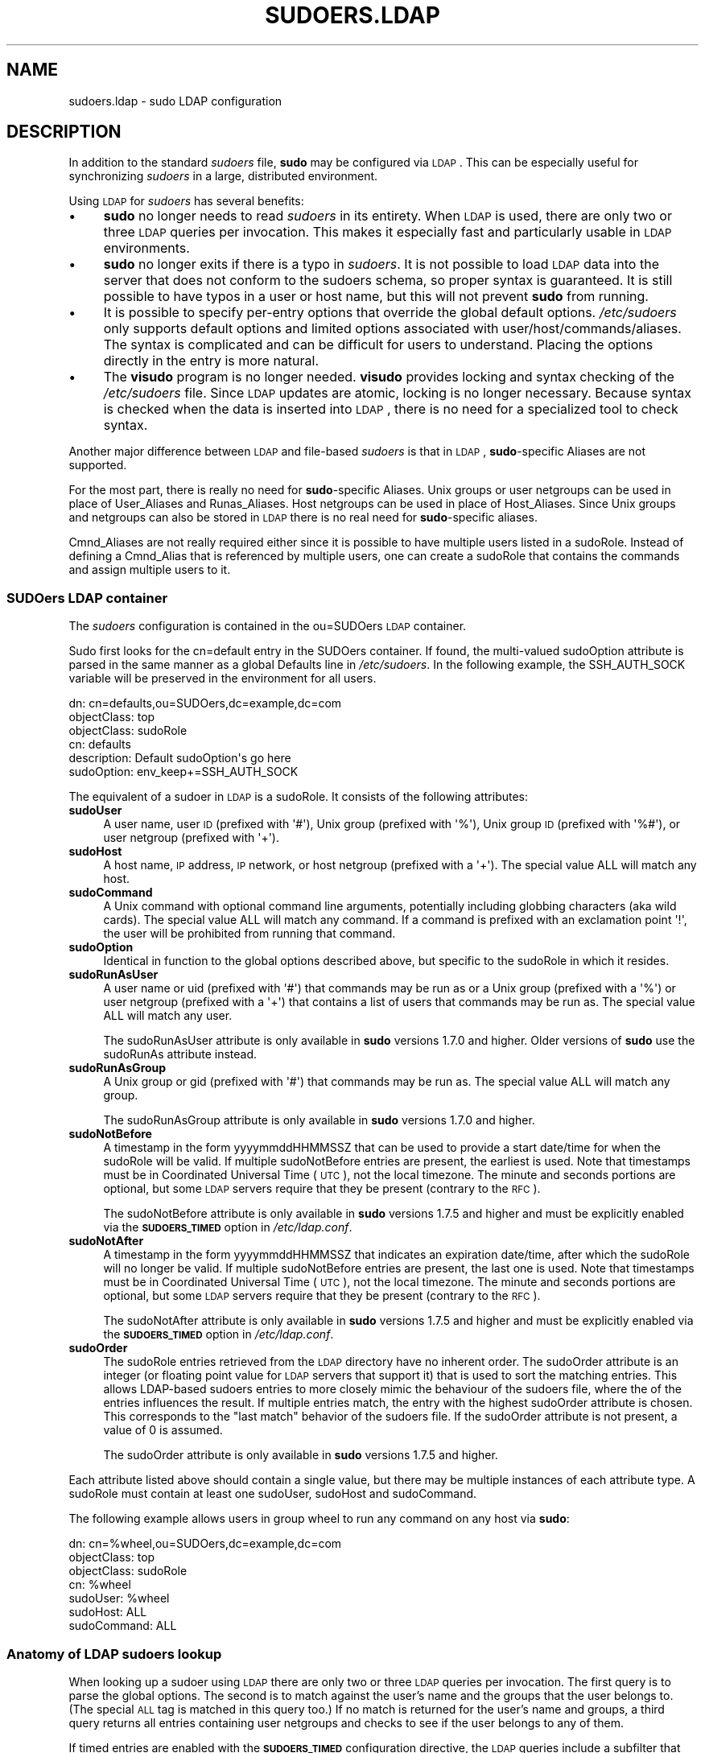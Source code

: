 .\" Copyright (c) 2003-2011
.\" 	Todd C. Miller <Todd.Miller@courtesan.com>
.\" 
.\" Permission to use, copy, modify, and distribute this software for any
.\" purpose with or without fee is hereby granted, provided that the above
.\" copyright notice and this permission notice appear in all copies.
.\" 
.\" THE SOFTWARE IS PROVIDED "AS IS" AND THE AUTHOR DISCLAIMS ALL WARRANTIES
.\" WITH REGARD TO THIS SOFTWARE INCLUDING ALL IMPLIED WARRANTIES OF
.\" MERCHANTABILITY AND FITNESS. IN NO EVENT SHALL THE AUTHOR BE LIABLE FOR
.\" ANY SPECIAL, DIRECT, INDIRECT, OR CONSEQUENTIAL DAMAGES OR ANY DAMAGES
.\" WHATSOEVER RESULTING FROM LOSS OF USE, DATA OR PROFITS, WHETHER IN AN
.\" ACTION OF CONTRACT, NEGLIGENCE OR OTHER TORTIOUS ACTION, ARISING OUT OF
.\" OR IN CONNECTION WITH THE USE OR PERFORMANCE OF THIS SOFTWARE.
.\" ADVISED OF THE POSSIBILITY OF SUCH DAMAGE.
.\" 
.\" Automatically generated by Pod::Man 2.23 (Pod::Simple 3.14)
.\"
.\" Standard preamble:
.\" ========================================================================
.de Sp \" Vertical space (when we can't use .PP)
.if t .sp .5v
.if n .sp
..
.de Vb \" Begin verbatim text
.ft CW
.nf
.ne \\$1
..
.de Ve \" End verbatim text
.ft R
.fi
..
.\" Set up some character translations and predefined strings.  \*(-- will
.\" give an unbreakable dash, \*(PI will give pi, \*(L" will give a left
.\" double quote, and \*(R" will give a right double quote.  \*(C+ will
.\" give a nicer C++.  Capital omega is used to do unbreakable dashes and
.\" therefore won't be available.  \*(C` and \*(C' expand to `' in nroff,
.\" nothing in troff, for use with C<>.
.tr \(*W-
.ds C+ C\v'-.1v'\h'-1p'\s-2+\h'-1p'+\s0\v'.1v'\h'-1p'
.ie n \{\
.    ds -- \(*W-
.    ds PI pi
.    if (\n(.H=4u)&(1m=24u) .ds -- \(*W\h'-12u'\(*W\h'-12u'-\" diablo 10 pitch
.    if (\n(.H=4u)&(1m=20u) .ds -- \(*W\h'-12u'\(*W\h'-8u'-\"  diablo 12 pitch
.    ds L" ""
.    ds R" ""
.    ds C` 
.    ds C' 
'br\}
.el\{\
.    ds -- \|\(em\|
.    ds PI \(*p
.    ds L" ``
.    ds R" ''
'br\}
.\"
.\" Escape single quotes in literal strings from groff's Unicode transform.
.ie \n(.g .ds Aq \(aq
.el       .ds Aq '
.\"
.\" If the F register is turned on, we'll generate index entries on stderr for
.\" titles (.TH), headers (.SH), subsections (.SS), items (.Ip), and index
.\" entries marked with X<> in POD.  Of course, you'll have to process the
.\" output yourself in some meaningful fashion.
.ie \nF \{\
.    de IX
.    tm Index:\\$1\t\\n%\t"\\$2"
..
.    nr % 0
.    rr F
.\}
.el \{\
.    de IX
..
.\}
.\"
.\" Accent mark definitions (@(#)ms.acc 1.5 88/02/08 SMI; from UCB 4.2).
.\" Fear.  Run.  Save yourself.  No user-serviceable parts.
.    \" fudge factors for nroff and troff
.if n \{\
.    ds #H 0
.    ds #V .8m
.    ds #F .3m
.    ds #[ \f1
.    ds #] \fP
.\}
.if t \{\
.    ds #H ((1u-(\\\\n(.fu%2u))*.13m)
.    ds #V .6m
.    ds #F 0
.    ds #[ \&
.    ds #] \&
.\}
.    \" simple accents for nroff and troff
.if n \{\
.    ds ' \&
.    ds ` \&
.    ds ^ \&
.    ds , \&
.    ds ~ ~
.    ds /
.\}
.if t \{\
.    ds ' \\k:\h'-(\\n(.wu*8/10-\*(#H)'\'\h"|\\n:u"
.    ds ` \\k:\h'-(\\n(.wu*8/10-\*(#H)'\`\h'|\\n:u'
.    ds ^ \\k:\h'-(\\n(.wu*10/11-\*(#H)'^\h'|\\n:u'
.    ds , \\k:\h'-(\\n(.wu*8/10)',\h'|\\n:u'
.    ds ~ \\k:\h'-(\\n(.wu-\*(#H-.1m)'~\h'|\\n:u'
.    ds / \\k:\h'-(\\n(.wu*8/10-\*(#H)'\z\(sl\h'|\\n:u'
.\}
.    \" troff and (daisy-wheel) nroff accents
.ds : \\k:\h'-(\\n(.wu*8/10-\*(#H+.1m+\*(#F)'\v'-\*(#V'\z.\h'.2m+\*(#F'.\h'|\\n:u'\v'\*(#V'
.ds 8 \h'\*(#H'\(*b\h'-\*(#H'
.ds o \\k:\h'-(\\n(.wu+\w'\(de'u-\*(#H)/2u'\v'-.3n'\*(#[\z\(de\v'.3n'\h'|\\n:u'\*(#]
.ds d- \h'\*(#H'\(pd\h'-\w'~'u'\v'-.25m'\f2\(hy\fP\v'.25m'\h'-\*(#H'
.ds D- D\\k:\h'-\w'D'u'\v'-.11m'\z\(hy\v'.11m'\h'|\\n:u'
.ds th \*(#[\v'.3m'\s+1I\s-1\v'-.3m'\h'-(\w'I'u*2/3)'\s-1o\s+1\*(#]
.ds Th \*(#[\s+2I\s-2\h'-\w'I'u*3/5'\v'-.3m'o\v'.3m'\*(#]
.ds ae a\h'-(\w'a'u*4/10)'e
.ds Ae A\h'-(\w'A'u*4/10)'E
.    \" corrections for vroff
.if v .ds ~ \\k:\h'-(\\n(.wu*9/10-\*(#H)'\s-2\u~\d\s+2\h'|\\n:u'
.if v .ds ^ \\k:\h'-(\\n(.wu*10/11-\*(#H)'\v'-.4m'^\v'.4m'\h'|\\n:u'
.    \" for low resolution devices (crt and lpr)
.if \n(.H>23 .if \n(.V>19 \
\{\
.    ds : e
.    ds 8 ss
.    ds o a
.    ds d- d\h'-1'\(ga
.    ds D- D\h'-1'\(hy
.    ds th \o'bp'
.    ds Th \o'LP'
.    ds ae ae
.    ds Ae AE
.\}
.rm #[ #] #H #V #F C
.\" ========================================================================
.\"
.IX Title "SUDOERS.LDAP 5"
.TH SUDOERS.LDAP 5 "January  6, 2012" "1.8.4" "MAINTENANCE COMMANDS"
.\" For nroff, turn off justification.  Always turn off hyphenation; it makes
.\" way too many mistakes in technical documents.
.if n .ad l
.nh
.SH "NAME"
sudoers.ldap \- sudo LDAP configuration
.SH "DESCRIPTION"
.IX Header "DESCRIPTION"
In addition to the standard \fIsudoers\fR file, \fBsudo\fR may be configured
via \s-1LDAP\s0.  This can be especially useful for synchronizing \fIsudoers\fR
in a large, distributed environment.
.PP
Using \s-1LDAP\s0 for \fIsudoers\fR has several benefits:
.IP "\(bu" 4
\&\fBsudo\fR no longer needs to read \fIsudoers\fR in its entirety.  When
\&\s-1LDAP\s0 is used, there are only two or three \s-1LDAP\s0 queries per invocation.
This makes it especially fast and particularly usable in \s-1LDAP\s0
environments.
.IP "\(bu" 4
\&\fBsudo\fR no longer exits if there is a typo in \fIsudoers\fR.
It is not possible to load \s-1LDAP\s0 data into the server that does
not conform to the sudoers schema, so proper syntax is guaranteed.
It is still possible to have typos in a user or host name, but
this will not prevent \fBsudo\fR from running.
.IP "\(bu" 4
It is possible to specify per-entry options that override the global
default options.  \fI/etc/sudoers\fR only supports default options and
limited options associated with user/host/commands/aliases.  The
syntax is complicated and can be difficult for users to understand.
Placing the options directly in the entry is more natural.
.IP "\(bu" 4
The \fBvisudo\fR program is no longer needed.  \fBvisudo\fR provides
locking and syntax checking of the \fI/etc/sudoers\fR file.
Since \s-1LDAP\s0 updates are atomic, locking is no longer necessary.
Because syntax is checked when the data is inserted into \s-1LDAP\s0, there
is no need for a specialized tool to check syntax.
.PP
Another major difference between \s-1LDAP\s0 and file-based \fIsudoers\fR
is that in \s-1LDAP\s0, \fBsudo\fR\-specific Aliases are not supported.
.PP
For the most part, there is really no need for \fBsudo\fR\-specific
Aliases.  Unix groups or user netgroups can be used in place of
User_Aliases and Runas_Aliases.  Host netgroups can be used in place
of Host_Aliases.  Since Unix groups and netgroups can also be stored
in \s-1LDAP\s0 there is no real need for \fBsudo\fR\-specific aliases.
.PP
Cmnd_Aliases are not really required either since it is possible
to have multiple users listed in a \f(CW\*(C`sudoRole\*(C'\fR.  Instead of defining
a Cmnd_Alias that is referenced by multiple users, one can create
a \f(CW\*(C`sudoRole\*(C'\fR that contains the commands and assign multiple users
to it.
.SS "SUDOers \s-1LDAP\s0 container"
.IX Subsection "SUDOers LDAP container"
The \fIsudoers\fR configuration is contained in the \f(CW\*(C`ou=SUDOers\*(C'\fR \s-1LDAP\s0
container.
.PP
Sudo first looks for the \f(CW\*(C`cn=default\*(C'\fR entry in the SUDOers container.
If found, the multi-valued \f(CW\*(C`sudoOption\*(C'\fR attribute is parsed in the
same manner as a global \f(CW\*(C`Defaults\*(C'\fR line in \fI/etc/sudoers\fR.  In
the following example, the \f(CW\*(C`SSH_AUTH_SOCK\*(C'\fR variable will be preserved
in the environment for all users.
.PP
.Vb 6
\&    dn: cn=defaults,ou=SUDOers,dc=example,dc=com
\&    objectClass: top
\&    objectClass: sudoRole
\&    cn: defaults
\&    description: Default sudoOption\*(Aqs go here
\&    sudoOption: env_keep+=SSH_AUTH_SOCK
.Ve
.PP
The equivalent of a sudoer in \s-1LDAP\s0 is a \f(CW\*(C`sudoRole\*(C'\fR.  It consists of
the following attributes:
.IP "\fBsudoUser\fR" 4
.IX Item "sudoUser"
A user name, user \s-1ID\s0 (prefixed with \f(CW\*(Aq#\*(Aq\fR), Unix group (prefixed with
\&\f(CW\*(Aq%\*(Aq\fR), Unix group \s-1ID\s0 (prefixed with \f(CW\*(Aq%#\*(Aq\fR), or user netgroup
(prefixed with \f(CW\*(Aq+\*(Aq\fR).
.IP "\fBsudoHost\fR" 4
.IX Item "sudoHost"
A host name, \s-1IP\s0 address, \s-1IP\s0 network, or host netgroup (prefixed
with a \f(CW\*(Aq+\*(Aq\fR).
The special value \f(CW\*(C`ALL\*(C'\fR will match any host.
.IP "\fBsudoCommand\fR" 4
.IX Item "sudoCommand"
A Unix command with optional command line arguments, potentially
including globbing characters (aka wild cards).
The special value \f(CW\*(C`ALL\*(C'\fR will match any command.
If a command is prefixed with an exclamation point \f(CW\*(Aq!\*(Aq\fR, the
user will be prohibited from running that command.
.IP "\fBsudoOption\fR" 4
.IX Item "sudoOption"
Identical in function to the global options described above, but
specific to the \f(CW\*(C`sudoRole\*(C'\fR in which it resides.
.IP "\fBsudoRunAsUser\fR" 4
.IX Item "sudoRunAsUser"
A user name or uid (prefixed with \f(CW\*(Aq#\*(Aq\fR) that commands may be run
as or a Unix group (prefixed with a \f(CW\*(Aq%\*(Aq\fR) or user netgroup (prefixed
with a \f(CW\*(Aq+\*(Aq\fR) that contains a list of users that commands may be
run as.
The special value \f(CW\*(C`ALL\*(C'\fR will match any user.
.Sp
The \f(CW\*(C`sudoRunAsUser\*(C'\fR attribute is only available in \fBsudo\fR versions
1.7.0 and higher.  Older versions of \fBsudo\fR use the \f(CW\*(C`sudoRunAs\*(C'\fR
attribute instead.
.IP "\fBsudoRunAsGroup\fR" 4
.IX Item "sudoRunAsGroup"
A Unix group or gid (prefixed with \f(CW\*(Aq#\*(Aq\fR) that commands may be run as.
The special value \f(CW\*(C`ALL\*(C'\fR will match any group.
.Sp
The \f(CW\*(C`sudoRunAsGroup\*(C'\fR attribute is only available in \fBsudo\fR versions
1.7.0 and higher.
.IP "\fBsudoNotBefore\fR" 4
.IX Item "sudoNotBefore"
A timestamp in the form \f(CW\*(C`yyyymmddHHMMSSZ\*(C'\fR that can be used to provide
a start date/time for when the \f(CW\*(C`sudoRole\*(C'\fR will be valid.  If
multiple \f(CW\*(C`sudoNotBefore\*(C'\fR entries are present, the earliest is used.
Note that timestamps must be in Coordinated Universal Time (\s-1UTC\s0),
not the local timezone.  The minute and seconds portions are optional,
but some \s-1LDAP\s0 servers require that they be present (contrary to the \s-1RFC\s0).
.Sp
The \f(CW\*(C`sudoNotBefore\*(C'\fR attribute is only available in \fBsudo\fR versions
1.7.5 and higher and must be explicitly enabled via the \fB\s-1SUDOERS_TIMED\s0\fR
option in \fI/etc/ldap.conf\fR.
.IP "\fBsudoNotAfter\fR" 4
.IX Item "sudoNotAfter"
A timestamp in the form \f(CW\*(C`yyyymmddHHMMSSZ\*(C'\fR that indicates an expiration
date/time, after which the \f(CW\*(C`sudoRole\*(C'\fR will no longer be valid.  If
multiple \f(CW\*(C`sudoNotBefore\*(C'\fR entries are present, the last one is used.
Note that timestamps must be in Coordinated Universal Time (\s-1UTC\s0),
not the local timezone.  The minute and seconds portions are optional,
but some \s-1LDAP\s0 servers require that they be present (contrary to the \s-1RFC\s0).
.Sp
The \f(CW\*(C`sudoNotAfter\*(C'\fR attribute is only available in \fBsudo\fR versions
1.7.5 and higher and must be explicitly enabled via the \fB\s-1SUDOERS_TIMED\s0\fR
option in \fI/etc/ldap.conf\fR.
.IP "\fBsudoOrder\fR" 4
.IX Item "sudoOrder"
The \f(CW\*(C`sudoRole\*(C'\fR entries retrieved from the \s-1LDAP\s0 directory have no
inherent order.  The \f(CW\*(C`sudoOrder\*(C'\fR attribute is an integer (or
floating point value for \s-1LDAP\s0 servers that support it) that is used
to sort the matching entries.  This allows LDAP-based sudoers entries
to more closely mimic the behaviour of the sudoers file, where the
of the entries influences the result.  If multiple entries match,
the entry with the highest \f(CW\*(C`sudoOrder\*(C'\fR attribute is chosen.  This
corresponds to the \*(L"last match\*(R" behavior of the sudoers file.  If
the \f(CW\*(C`sudoOrder\*(C'\fR attribute is not present, a value of 0 is assumed.
.Sp
The \f(CW\*(C`sudoOrder\*(C'\fR attribute is only available in \fBsudo\fR versions
1.7.5 and higher.
.PP
Each attribute listed above should contain a single value, but there
may be multiple instances of each attribute type.  A \f(CW\*(C`sudoRole\*(C'\fR must
contain at least one \f(CW\*(C`sudoUser\*(C'\fR, \f(CW\*(C`sudoHost\*(C'\fR and \f(CW\*(C`sudoCommand\*(C'\fR.
.PP
The following example allows users in group wheel to run any command
on any host via \fBsudo\fR:
.PP
.Vb 7
\&    dn: cn=%wheel,ou=SUDOers,dc=example,dc=com
\&    objectClass: top
\&    objectClass: sudoRole
\&    cn: %wheel
\&    sudoUser: %wheel
\&    sudoHost: ALL
\&    sudoCommand: ALL
.Ve
.SS "Anatomy of \s-1LDAP\s0 sudoers lookup"
.IX Subsection "Anatomy of LDAP sudoers lookup"
When looking up a sudoer using \s-1LDAP\s0 there are only two or three
\&\s-1LDAP\s0 queries per invocation.  The first query is to parse the global
options.  The second is to match against the user's name and the
groups that the user belongs to.  (The special \s-1ALL\s0 tag is matched
in this query too.)  If no match is returned for the user's name
and groups, a third query returns all entries containing user
netgroups and checks to see if the user belongs to any of them.
.PP
If timed entries are enabled with the \fB\s-1SUDOERS_TIMED\s0\fR configuration
directive, the \s-1LDAP\s0 queries include a subfilter that limits retrieval
to entries that satisfy the time constraints, if any.
.SS "Differences between \s-1LDAP\s0 and non-LDAP sudoers"
.IX Subsection "Differences between LDAP and non-LDAP sudoers"
There are some subtle differences in the way sudoers is handled
once in \s-1LDAP\s0.  Probably the biggest is that according to the \s-1RFC\s0,
\&\s-1LDAP\s0 ordering is arbitrary and you cannot expect that Attributes
and Entries are returned in any specific order.
.PP
The order in which different entries are applied can be controlled
using the \f(CW\*(C`sudoOrder\*(C'\fR attribute, but there is no way to guarantee
the order of attributes within a specific entry.  If there are
conflicting command rules in an entry, the negative takes precedence.
This is called paranoid behavior (not necessarily the most specific
match).
.PP
Here is an example:
.PP
.Vb 5
\&    # /etc/sudoers:
\&    # Allow all commands except shell
\&    johnny  ALL=(root) ALL,!/bin/sh
\&    # Always allows all commands because ALL is matched last
\&    puddles ALL=(root) !/bin/sh,ALL
\&
\&    # LDAP equivalent of johnny
\&    # Allows all commands except shell
\&    dn: cn=role1,ou=Sudoers,dc=my\-domain,dc=com
\&    objectClass: sudoRole
\&    objectClass: top
\&    cn: role1
\&    sudoUser: johnny
\&    sudoHost: ALL
\&    sudoCommand: ALL
\&    sudoCommand: !/bin/sh
\&
\&    # LDAP equivalent of puddles
\&    # Notice that even though ALL comes last, it still behaves like
\&    # role1 since the LDAP code assumes the more paranoid configuration
\&    dn: cn=role2,ou=Sudoers,dc=my\-domain,dc=com
\&    objectClass: sudoRole
\&    objectClass: top
\&    cn: role2
\&    sudoUser: puddles
\&    sudoHost: ALL
\&    sudoCommand: !/bin/sh
\&    sudoCommand: ALL
.Ve
.PP
Another difference is that negations on the Host, User or Runas are
currently ignored.  For example, the following attributes do not
behave the way one might expect.
.PP
.Vb 3
\&    # does not match all but joe
\&    # rather, does not match anyone
\&    sudoUser: !joe
\&
\&    # does not match all but joe
\&    # rather, matches everyone including Joe
\&    sudoUser: ALL
\&    sudoUser: !joe
\&
\&    # does not match all but web01
\&    # rather, matches all hosts including web01
\&    sudoHost: ALL
\&    sudoHost: !web01
.Ve
.SS "Sudoers Schema"
.IX Subsection "Sudoers Schema"
In order to use \fBsudo\fR's \s-1LDAP\s0 support, the \fBsudo\fR schema must be
installed on your \s-1LDAP\s0 server.  In addition, be sure to index the
\&'sudoUser' attribute.
.PP
Three versions of the schema: one for OpenLDAP servers (\fIschema.OpenLDAP\fR),
one for Netscape-derived servers (\fIschema.iPlanet\fR), and one for
Microsoft Active Directory (\fIschema.ActiveDirectory\fR) may
be found in the \fBsudo\fR distribution.
.PP
The schema for \fBsudo\fR in OpenLDAP form is included in the \s-1EXAMPLES\s0
section.
.SS "Configuring ldap.conf"
.IX Subsection "Configuring ldap.conf"
Sudo reads the \fI/etc/ldap.conf\fR file for LDAP-specific configuration.
Typically, this file is shared amongst different LDAP-aware clients.
As such, most of the settings are not \fBsudo\fR\-specific.  Note that
\&\fBsudo\fR parses \fI/etc/ldap.conf\fR itself and may support options
that differ from those described in the \fIldap.conf\fR\|(5) manual.
.PP
Also note that on systems using the OpenLDAP libraries, default
values specified in \fI/etc/openldap/ldap.conf\fR or the user's
\&\fI.ldaprc\fR files are not used.
.PP
Only those options explicitly listed in \fI/etc/ldap.conf\fR as being
supported by \fBsudo\fR are honored.  Configuration options are listed
below in upper case but are parsed in a case-independent manner.
.IP "\fB\s-1URI\s0\fR ldap[s]://[hostname[:port]] ..." 4
.IX Item "URI ldap[s]://[hostname[:port]] ..."
Specifies a whitespace-delimited list of one or more URIs describing
the \s-1LDAP\s0 server(s) to connect to.  The \fIprotocol\fR may be either
\&\fBldap\fR or \fBldaps\fR, the latter being for servers that support \s-1TLS\s0
(\s-1SSL\s0) encryption.  If no \fIport\fR is specified, the default is port
389 for \f(CW\*(C`ldap://\*(C'\fR or port 636 for \f(CW\*(C`ldaps://\*(C'\fR.  If no \fIhostname\fR
is specified, \fBsudo\fR will connect to \fBlocalhost\fR.  Multiple \fB\s-1URI\s0\fR
lines are treated identically to a \fB\s-1URI\s0\fR line containing multiple
entries.  Only systems using the OpenSSL libraries support the
mixing of \f(CW\*(C`ldap://\*(C'\fR and \f(CW\*(C`ldaps://\*(C'\fR URIs.  The Netscape-derived
libraries used on most commercial versions of Unix are only capable
of supporting one or the other.
.IP "\fB\s-1HOST\s0\fR name[:port] ..." 4
.IX Item "HOST name[:port] ..."
If no \fB\s-1URI\s0\fR is specified, the \fB\s-1HOST\s0\fR parameter specifies a
whitespace-delimited list of \s-1LDAP\s0 servers to connect to.  Each host
may include an optional \fIport\fR separated by a colon (':').  The
\&\fB\s-1HOST\s0\fR parameter is deprecated in favor of the \fB\s-1URI\s0\fR specification
and is included for backwards compatibility.
.IP "\fB\s-1PORT\s0\fR port_number" 4
.IX Item "PORT port_number"
If no \fB\s-1URI\s0\fR is specified, the \fB\s-1PORT\s0\fR parameter specifies the
default port to connect to on the \s-1LDAP\s0 server if a \fB\s-1HOST\s0\fR parameter
does not specify the port itself.  If no \fB\s-1PORT\s0\fR parameter is used,
the default is port 389 for \s-1LDAP\s0 and port 636 for \s-1LDAP\s0 over \s-1TLS\s0
(\s-1SSL\s0).  The \fB\s-1PORT\s0\fR parameter is deprecated in favor of the \fB\s-1URI\s0\fR
specification and is included for backwards compatibility.
.IP "\fB\s-1BIND_TIMELIMIT\s0\fR seconds" 4
.IX Item "BIND_TIMELIMIT seconds"
The \fB\s-1BIND_TIMELIMIT\s0\fR parameter specifies the amount of time, in seconds,
to wait while trying to connect to an \s-1LDAP\s0 server.  If multiple \fB\s-1URI\s0\fRs or
\&\fB\s-1HOST\s0\fRs are specified, this is the amount of time to wait before trying
the next one in the list.
.IP "\fB\s-1NETWORK_TIMEOUT\s0\fR seconds" 4
.IX Item "NETWORK_TIMEOUT seconds"
An alias for \fB\s-1BIND_TIMELIMIT\s0\fR for OpenLDAP compatibility.
.IP "\fB\s-1TIMELIMIT\s0\fR seconds" 4
.IX Item "TIMELIMIT seconds"
The \fB\s-1TIMELIMIT\s0\fR parameter specifies the amount of time, in seconds,
to wait for a response to an \s-1LDAP\s0 query.
.IP "\fB\s-1TIMEOUT\s0\fR seconds" 4
.IX Item "TIMEOUT seconds"
The \fB\s-1TIMEOUT\s0\fR parameter specifies the amount of time, in seconds,
to wait for a response from the various \s-1LDAP\s0 APIs.
.IP "\fB\s-1SUDOERS_BASE\s0\fR base" 4
.IX Item "SUDOERS_BASE base"
The base \s-1DN\s0 to use when performing \fBsudo\fR \s-1LDAP\s0 queries.  Typically
this is of the form \f(CW\*(C`ou=SUDOers,dc=example,dc=com\*(C'\fR for the domain
\&\f(CW\*(C`example.com\*(C'\fR.  Multiple \fB\s-1SUDOERS_BASE\s0\fR lines may be specified,
in which case they are queried in the order specified.
.IP "\fB\s-1SUDOERS_SEARCH_FILTER\s0\fR ldap_filter" 4
.IX Item "SUDOERS_SEARCH_FILTER ldap_filter"
An \s-1LDAP\s0 filter which is used to restrict the set of records returned
when performing a \fBsudo\fR \s-1LDAP\s0 query.  Typically, this is of the
form \f(CW\*(C`attribute=value\*(C'\fR or \f(CW\*(C`(&(attribute=value)(attribute2=value2))\*(C'\fR.
.IP "\fB\s-1SUDOERS_TIMED\s0\fR on/true/yes/off/false/no" 4
.IX Item "SUDOERS_TIMED on/true/yes/off/false/no"
Whether or not to evaluate the \f(CW\*(C`sudoNotBefore\*(C'\fR and \f(CW\*(C`sudoNotAfter\*(C'\fR
attributes that implement time-dependent sudoers entries.
.IP "\fB\s-1SUDOERS_DEBUG\s0\fR debug_level" 4
.IX Item "SUDOERS_DEBUG debug_level"
This sets the debug level for \fBsudo\fR \s-1LDAP\s0 queries.  Debugging
information is printed to the standard error.  A value of 1 results
in a moderate amount of debugging information.  A value of 2 shows
the results of the matches themselves.  This parameter should not
be set in a production environment as the extra information is
likely to confuse users.
.IP "\fB\s-1BINDDN\s0\fR \s-1DN\s0" 4
.IX Item "BINDDN DN"
The \fB\s-1BINDDN\s0\fR parameter specifies the identity, in the form of a
Distinguished Name (\s-1DN\s0), to use when performing \s-1LDAP\s0 operations.
If not specified, \s-1LDAP\s0 operations are performed with an anonymous
identity.  By default, most \s-1LDAP\s0 servers will allow anonymous access.
.IP "\fB\s-1BINDPW\s0\fR secret" 4
.IX Item "BINDPW secret"
The \fB\s-1BINDPW\s0\fR parameter specifies the password to use when performing
\&\s-1LDAP\s0 operations.  This is typically used in conjunction with the
\&\fB\s-1BINDDN\s0\fR parameter.
.IP "\fB\s-1ROOTBINDDN\s0\fR \s-1DN\s0" 4
.IX Item "ROOTBINDDN DN"
The \fB\s-1ROOTBINDDN\s0\fR parameter specifies the identity, in the form of
a Distinguished Name (\s-1DN\s0), to use when performing privileged \s-1LDAP\s0
operations, such as \fIsudoers\fR queries.  The password corresponding
to the identity should be stored in \fI/etc/ldap.secret\fR.
If not specified, the \fB\s-1BINDDN\s0\fR identity is used (if any).
.IP "\fB\s-1LDAP_VERSION\s0\fR number" 4
.IX Item "LDAP_VERSION number"
The version of the \s-1LDAP\s0 protocol to use when connecting to the server.
The default value is protocol version 3.
.IP "\fB\s-1SSL\s0\fR on/true/yes/off/false/no" 4
.IX Item "SSL on/true/yes/off/false/no"
If the \fB\s-1SSL\s0\fR parameter is set to \f(CW\*(C`on\*(C'\fR, \f(CW\*(C`true\*(C'\fR or \f(CW\*(C`yes\*(C'\fR, \s-1TLS\s0
(\s-1SSL\s0) encryption is always used when communicating with the \s-1LDAP\s0
server.  Typically, this involves connecting to the server on port
636 (ldaps).
.IP "\fB\s-1SSL\s0\fR start_tls" 4
.IX Item "SSL start_tls"
If the \fB\s-1SSL\s0\fR parameter is set to \f(CW\*(C`start_tls\*(C'\fR, the \s-1LDAP\s0 server
connection is initiated normally and \s-1TLS\s0 encryption is begun before
the bind credentials are sent.  This has the advantage of not
requiring a dedicated port for encrypted communications.  This
parameter is only supported by \s-1LDAP\s0 servers that honor the \f(CW\*(C`start_tls\*(C'\fR
extension, such as the OpenLDAP server.
.IP "\fB\s-1TLS_CHECKPEER\s0\fR on/true/yes/off/false/no" 4
.IX Item "TLS_CHECKPEER on/true/yes/off/false/no"
If enabled, \fB\s-1TLS_CHECKPEER\s0\fR will cause the \s-1LDAP\s0 server's \s-1TLS\s0
certificated to be verified.  If the server's \s-1TLS\s0 certificate cannot
be verified (usually because it is signed by an unknown certificate
authority), \fBsudo\fR will be unable to connect to it.  If \fB\s-1TLS_CHECKPEER\s0\fR
is disabled, no check is made.  Note that disabling the check creates
an opportunity for man-in-the-middle attacks since the server's
identity will not be authenticated.  If possible, the \s-1CA\s0's certificate
should be installed locally so it can be verified.
.IP "\fB\s-1TLS_CACERT\s0\fR file name" 4
.IX Item "TLS_CACERT file name"
An alias for \fB\s-1TLS_CACERTFILE\s0\fR for OpenLDAP compatibility.
.IP "\fB\s-1TLS_CACERTFILE\s0\fR file name" 4
.IX Item "TLS_CACERTFILE file name"
The path to a certificate authority bundle which contains the certificates
for all the Certificate Authorities the client knows to be valid,
e.g. \fI/etc/ssl/ca\-bundle.pem\fR.
This option is only supported by the OpenLDAP libraries.
Netscape-derived \s-1LDAP\s0 libraries use the same certificate
database for \s-1CA\s0 and client certificates (see \fB\s-1TLS_CERT\s0\fR).
.IP "\fB\s-1TLS_CACERTDIR\s0\fR directory" 4
.IX Item "TLS_CACERTDIR directory"
Similar to \fB\s-1TLS_CACERTFILE\s0\fR but instead of a file, it is a
directory containing individual Certificate Authority certificates,
e.g. \fI/etc/ssl/certs\fR.
The directory specified by \fB\s-1TLS_CACERTDIR\s0\fR is checked after
\&\fB\s-1TLS_CACERTFILE\s0\fR.
This option is only supported by the OpenLDAP libraries.
.IP "\fB\s-1TLS_CERT\s0\fR file name" 4
.IX Item "TLS_CERT file name"
The path to a file containing the client certificate which can
be used to authenticate the client to the \s-1LDAP\s0 server.
The certificate type depends on the \s-1LDAP\s0 libraries used.
.Sp
OpenLDAP:
    \f(CW\*(C`tls_cert /etc/ssl/client_cert.pem\*(C'\fR
.Sp
Netscape-derived:
    \f(CW\*(C`tls_cert /var/ldap/cert7.db\*(C'\fR
.Sp
When using Netscape-derived libraries, this file may also contain
Certificate Authority certificates.
.IP "\fB\s-1TLS_KEY\s0\fR file name" 4
.IX Item "TLS_KEY file name"
The path to a file containing the private key which matches the
certificate specified by \fB\s-1TLS_CERT\s0\fR.  The private key must not be
password-protected.  The key type depends on the \s-1LDAP\s0 libraries
used.
.Sp
OpenLDAP:
    \f(CW\*(C`tls_key /etc/ssl/client_key.pem\*(C'\fR
.Sp
Netscape-derived:
    \f(CW\*(C`tls_key /var/ldap/key3.db\*(C'\fR
.IP "\fB\s-1TLS_RANDFILE\s0\fR file name" 4
.IX Item "TLS_RANDFILE file name"
The \fB\s-1TLS_RANDFILE\s0\fR parameter specifies the path to an entropy
source for systems that lack a random device.  It is generally used
in conjunction with \fIprngd\fR or \fIegd\fR.
This option is only supported by the OpenLDAP libraries.
.IP "\fB\s-1TLS_CIPHERS\s0\fR cipher list" 4
.IX Item "TLS_CIPHERS cipher list"
The \fB\s-1TLS_CIPHERS\s0\fR parameter allows the administer to restrict
which encryption algorithms may be used for \s-1TLS\s0 (\s-1SSL\s0) connections.
See the OpenSSL manual for a list of valid ciphers.
This option is only supported by the OpenLDAP libraries.
.IP "\fB\s-1USE_SASL\s0\fR on/true/yes/off/false/no" 4
.IX Item "USE_SASL on/true/yes/off/false/no"
Enable \fB\s-1USE_SASL\s0\fR for \s-1LDAP\s0 servers that support \s-1SASL\s0 authentication.
.IP "\fB\s-1SASL_AUTH_ID\s0\fR identity" 4
.IX Item "SASL_AUTH_ID identity"
The \s-1SASL\s0 user name to use when connecting to the \s-1LDAP\s0 server.
By default, \fBsudo\fR will use an anonymous connection.
.IP "\fB\s-1ROOTUSE_SASL\s0\fR on/true/yes/off/false/no" 4
.IX Item "ROOTUSE_SASL on/true/yes/off/false/no"
Enable \fB\s-1ROOTUSE_SASL\s0\fR to enable \s-1SASL\s0 authentication when connecting
to an \s-1LDAP\s0 server from a privileged process, such as \fBsudo\fR.
.IP "\fB\s-1ROOTSASL_AUTH_ID\s0\fR identity" 4
.IX Item "ROOTSASL_AUTH_ID identity"
The \s-1SASL\s0 user name to use when \fB\s-1ROOTUSE_SASL\s0\fR is enabled.
.IP "\fB\s-1SASL_SECPROPS\s0\fR none/properties" 4
.IX Item "SASL_SECPROPS none/properties"
\&\s-1SASL\s0 security properties or \fInone\fR for no properties.  See the
\&\s-1SASL\s0 programmer's manual for details.
.IP "\fB\s-1KRB5_CCNAME\s0\fR file name" 4
.IX Item "KRB5_CCNAME file name"
The path to the Kerberos 5 credential cache to use when authenticating
with the remote server.
.IP "\fB\s-1DEREF\s0\fR never/searching/finding/always" 4
.IX Item "DEREF never/searching/finding/always"
How alias dereferencing is to be performed when searching.  See the
\&\fIldap.conf\fR\|(5) manual for a full description of this option.
.PP
See the \f(CW\*(C`ldap.conf\*(C'\fR entry in the \s-1EXAMPLES\s0 section.
.SS "Configuring nsswitch.conf"
.IX Subsection "Configuring nsswitch.conf"
Unless it is disabled at build time, \fBsudo\fR consults the Name
Service Switch file, \fI/etc/nsswitch.conf\fR, to specify the \fIsudoers\fR
search order.  Sudo looks for a line beginning with \f(CW\*(C`sudoers\*(C'\fR: and
uses this to determine the search order.  Note that \fBsudo\fR does
not stop searching after the first match and later matches take
precedence over earlier ones.
.PP
The following sources are recognized:
.PP
.Vb 2
\&    files       read sudoers from F</etc/sudoers>
\&    ldap        read sudoers from LDAP
.Ve
.PP
In addition, the entry \f(CW\*(C`[NOTFOUND=return]\*(C'\fR will short-circuit the
search if the user was not found in the preceding source.
.PP
To consult \s-1LDAP\s0 first followed by the local sudoers file (if it
exists), use:
.PP
.Vb 1
\&    sudoers: ldap files
.Ve
.PP
The local \fIsudoers\fR file can be ignored completely by using:
.PP
.Vb 1
\&    sudoers: ldap
.Ve
.PP
If the \fI/etc/nsswitch.conf\fR file is not present or there is no
sudoers line, the following default is assumed:
.PP
.Vb 1
\&    sudoers: files
.Ve
.PP
Note that \fI/etc/nsswitch.conf\fR is supported even when the underlying
operating system does not use an nsswitch.conf file.
.SS "Configuring netsvc.conf"
.IX Subsection "Configuring netsvc.conf"
On \s-1AIX\s0 systems, the \fI/etc/netsvc.conf\fR file is consulted instead of
\&\fI/etc/nsswitch.conf\fR.  \fBsudo\fR simply treats \fInetsvc.conf\fR as a
variant of \fInsswitch.conf\fR; information in the previous section
unrelated to the file format itself still applies.
.PP
To consult \s-1LDAP\s0 first followed by the local sudoers file (if it
exists), use:
.PP
.Vb 1
\&    sudoers = ldap, files
.Ve
.PP
The local \fIsudoers\fR file can be ignored completely by using:
.PP
.Vb 1
\&    sudoers = ldap
.Ve
.PP
To treat \s-1LDAP\s0 as authoratative and only use the local sudoers file
if the user is not present in \s-1LDAP\s0, use:
.PP
.Vb 1
\&    sudoers = ldap = auth, files
.Ve
.PP
Note that in the above example, the \f(CW\*(C`auth\*(C'\fR qualfier only affects
user lookups; both \s-1LDAP\s0 and \fIsudoers\fR will be queried for \f(CW\*(C`Defaults\*(C'\fR
entries.
.PP
If the \fI/etc/netsvc.conf\fR file is not present or there is no
sudoers line, the following default is assumed:
.PP
.Vb 1
\&    sudoers = files
.Ve
.SH "FILES"
.IX Header "FILES"
.ie n .IP "\fI/etc/ldap.conf\fR" 24
.el .IP "\fI/etc/ldap.conf\fR" 24
.IX Item "/etc/ldap.conf"
\&\s-1LDAP\s0 configuration file
.ie n .IP "\fI/etc/nsswitch.conf\fR" 24
.el .IP "\fI/etc/nsswitch.conf\fR" 24
.IX Item "/etc/nsswitch.conf"
determines sudoers source order
.ie n .IP "\fI/etc/netsvc.conf\fR" 24
.el .IP "\fI/etc/netsvc.conf\fR" 24
.IX Item "/etc/netsvc.conf"
determines sudoers source order on \s-1AIX\s0
.SH "EXAMPLES"
.IX Header "EXAMPLES"
.SS "Example ldap.conf"
.IX Subsection "Example ldap.conf"
.Vb 10
\&  # Either specify one or more URIs or one or more host:port pairs.
\&  # If neither is specified sudo will default to localhost, port 389.
\&  #
\&  #host          ldapserver
\&  #host          ldapserver1 ldapserver2:390
\&  #
\&  # Default port if host is specified without one, defaults to 389.
\&  #port          389
\&  #
\&  # URI will override the host and port settings.
\&  uri            ldap://ldapserver
\&  #uri            ldaps://secureldapserver
\&  #uri            ldaps://secureldapserver ldap://ldapserver
\&  #
\&  # The amount of time, in seconds, to wait while trying to connect to
\&  # an LDAP server.
\&  bind_timelimit 30
\&  #
\&  # The amount of time, in seconds, to wait while performing an LDAP query.
\&  timelimit 30
\&  #
\&  # Must be set or sudo will ignore LDAP; may be specified multiple times.
\&  sudoers_base   ou=SUDOers,dc=example,dc=com
\&  #
\&  # verbose sudoers matching from ldap
\&  #sudoers_debug 2
\&  #
\&  # Enable support for time\-based entries in sudoers.
\&  #sudoers_timed yes
\&  #
\&  # optional proxy credentials
\&  #binddn        <who to search as>
\&  #bindpw        <password>
\&  #rootbinddn    <who to search as, uses /etc/ldap.secret for bindpw>
\&  #
\&  # LDAP protocol version, defaults to 3
\&  #ldap_version 3
\&  #
\&  # Define if you want to use an encrypted LDAP connection.
\&  # Typically, you must also set the port to 636 (ldaps).
\&  #ssl on
\&  #
\&  # Define if you want to use port 389 and switch to
\&  # encryption before the bind credentials are sent.
\&  # Only supported by LDAP servers that support the start_tls
\&  # extension such as OpenLDAP.
\&  #ssl start_tls
\&  #
\&  # Additional TLS options follow that allow tweaking of the
\&  # SSL/TLS connection.
\&  #
\&  #tls_checkpeer yes # verify server SSL certificate
\&  #tls_checkpeer no  # ignore server SSL certificate
\&  #
\&  # If you enable tls_checkpeer, specify either tls_cacertfile
\&  # or tls_cacertdir.  Only supported when using OpenLDAP.
\&  #
\&  #tls_cacertfile /etc/certs/trusted_signers.pem
\&  #tls_cacertdir  /etc/certs
\&  #
\&  # For systems that don\*(Aqt have /dev/random
\&  # use this along with PRNGD or EGD.pl to seed the
\&  # random number pool to generate cryptographic session keys.
\&  # Only supported when using OpenLDAP.
\&  #
\&  #tls_randfile /etc/egd\-pool
\&  #
\&  # You may restrict which ciphers are used.  Consult your SSL
\&  # documentation for which options go here.
\&  # Only supported when using OpenLDAP.
\&  #
\&  #tls_ciphers <cipher\-list>
\&  #
\&  # Sudo can provide a client certificate when communicating to
\&  # the LDAP server.
\&  # Tips:
\&  #   * Enable both lines at the same time.
\&  #   * Do not password protect the key file.
\&  #   * Ensure the keyfile is only readable by root.
\&  #
\&  # For OpenLDAP:
\&  #tls_cert /etc/certs/client_cert.pem
\&  #tls_key  /etc/certs/client_key.pem
\&  #
\&  # For SunONE or iPlanet LDAP, tls_cert and tls_key may specify either
\&  # a directory, in which case the files in the directory must have the
\&  # default names (e.g. cert8.db and key4.db), or the path to the cert
\&  # and key files themselves.  However, a bug in version 5.0 of the LDAP
\&  # SDK will prevent specific file names from working.  For this reason
\&  # it is suggested that tls_cert and tls_key be set to a directory,
\&  # not a file name.
\&  #
\&  # The certificate database specified by tls_cert may contain CA certs
\&  # and/or the client\*(Aqs cert.  If the client\*(Aqs cert is included, tls_key
\&  # should be specified as well.
\&  # For backward compatibility, "sslpath" may be used in place of tls_cert.
\&  #tls_cert /var/ldap
\&  #tls_key /var/ldap
\&  #
\&  # If using SASL authentication for LDAP (OpenSSL)
\&  # use_sasl yes
\&  # sasl_auth_id <SASL user name>
\&  # rootuse_sasl yes
\&  # rootsasl_auth_id <SASL user name for root access>
\&  # sasl_secprops none
\&  # krb5_ccname /etc/.ldapcache
.Ve
.SS "Sudo schema for OpenLDAP"
.IX Subsection "Sudo schema for OpenLDAP"
The following schema, in OpenLDAP format, is included with \fBsudo\fR
source and binary distributions as \fIschema.OpenLDAP\fR.  Simply copy
it to the schema directory (e.g. \fI/etc/openldap/schema\fR), add the
proper \f(CW\*(C`include\*(C'\fR line in \f(CW\*(C`slapd.conf\*(C'\fR and restart \fBslapd\fR.
.PP
.Vb 6
\& attributetype ( 1.3.6.1.4.1.15953.9.1.1
\&    NAME \*(AqsudoUser\*(Aq
\&    DESC \*(AqUser(s) who may  run sudo\*(Aq
\&    EQUALITY caseExactIA5Match
\&    SUBSTR caseExactIA5SubstringsMatch
\&    SYNTAX 1.3.6.1.4.1.1466.115.121.1.26 )
\&
\& attributetype ( 1.3.6.1.4.1.15953.9.1.2
\&    NAME \*(AqsudoHost\*(Aq
\&    DESC \*(AqHost(s) who may run sudo\*(Aq
\&    EQUALITY caseExactIA5Match
\&    SUBSTR caseExactIA5SubstringsMatch
\&    SYNTAX 1.3.6.1.4.1.1466.115.121.1.26 )
\&
\& attributetype ( 1.3.6.1.4.1.15953.9.1.3
\&    NAME \*(AqsudoCommand\*(Aq
\&    DESC \*(AqCommand(s) to be executed by sudo\*(Aq
\&    EQUALITY caseExactIA5Match
\&    SYNTAX 1.3.6.1.4.1.1466.115.121.1.26 )
\&
\& attributetype ( 1.3.6.1.4.1.15953.9.1.4
\&    NAME \*(AqsudoRunAs\*(Aq
\&    DESC \*(AqUser(s) impersonated by sudo\*(Aq
\&    EQUALITY caseExactIA5Match
\&    SYNTAX 1.3.6.1.4.1.1466.115.121.1.26 )
\&
\& attributetype ( 1.3.6.1.4.1.15953.9.1.5
\&    NAME \*(AqsudoOption\*(Aq
\&    DESC \*(AqOptions(s) followed by sudo\*(Aq
\&    EQUALITY caseExactIA5Match
\&    SYNTAX 1.3.6.1.4.1.1466.115.121.1.26 )
\&
\& attributetype ( 1.3.6.1.4.1.15953.9.1.6
\&    NAME \*(AqsudoRunAsUser\*(Aq
\&    DESC \*(AqUser(s) impersonated by sudo\*(Aq
\&    EQUALITY caseExactIA5Match
\&    SYNTAX 1.3.6.1.4.1.1466.115.121.1.26 )
\&
\& attributetype ( 1.3.6.1.4.1.15953.9.1.7
\&    NAME \*(AqsudoRunAsGroup\*(Aq
\&    DESC \*(AqGroup(s) impersonated by sudo\*(Aq
\&    EQUALITY caseExactIA5Match
\&    SYNTAX 1.3.6.1.4.1.1466.115.121.1.26 )
\&
\& attributetype ( 1.3.6.1.4.1.15953.9.1.8
\&    NAME \*(AqsudoNotBefore\*(Aq
\&    DESC \*(AqStart of time interval for which the entry is valid\*(Aq
\&    EQUALITY generalizedTimeMatch
\&    ORDERING generalizedTimeOrderingMatch
\&    SYNTAX 1.3.6.1.4.1.1466.115.121.1.24 )
\&
\& attributetype ( 1.3.6.1.4.1.15953.9.1.9
\&    NAME \*(AqsudoNotAfter\*(Aq
\&    DESC \*(AqEnd of time interval for which the entry is valid\*(Aq
\&    EQUALITY generalizedTimeMatch
\&    ORDERING generalizedTimeOrderingMatch
\&    SYNTAX 1.3.6.1.4.1.1466.115.121.1.24 )
\&
\& attributeTypes ( 1.3.6.1.4.1.15953.9.1.10
\&     NAME \*(AqsudoOrder\*(Aq
\&     DESC \*(Aqan integer to order the sudoRole entries\*(Aq
\&     EQUALITY integerMatch
\&     ORDERING integerOrderingMatch
\&     SYNTAX 1.3.6.1.4.1.1466.115.121.1.27 )
\&
\& objectclass ( 1.3.6.1.4.1.15953.9.2.1 NAME \*(AqsudoRole\*(Aq SUP top STRUCTURAL
\&    DESC \*(AqSudoer Entries\*(Aq
\&    MUST ( cn )
\&    MAY ( sudoUser $ sudoHost $ sudoCommand $ sudoRunAs $ sudoRunAsUser $
\&          sudoRunAsGroup $ sudoOption $ sudoNotBefore $ sudoNotAfter $
\&          sudoOrder $ description )
\&    )
.Ve
.SH "SEE ALSO"
.IX Header "SEE ALSO"
\&\fIldap.conf\fR\|(5), \fIsudoers\fR\|(5)
.SH "CAVEATS"
.IX Header "CAVEATS"
Note that there are differences in the way that LDAP-based \fIsudoers\fR
is parsed compared to file-based \fIsudoers\fR.  See the \*(L"Differences
between \s-1LDAP\s0 and non-LDAP sudoers\*(R" section for more information.
.SH "BUGS"
.IX Header "BUGS"
If you feel you have found a bug in \fBsudo\fR, please submit a bug report
at http://www.sudo.ws/sudo/bugs/
.SH "SUPPORT"
.IX Header "SUPPORT"
Limited free support is available via the sudo-users mailing list,
see http://www.sudo.ws/mailman/listinfo/sudo\-users to subscribe or
search the archives.
.SH "DISCLAIMER"
.IX Header "DISCLAIMER"
\&\fBsudo\fR is provided ``\s-1AS\s0 \s-1IS\s0'' and any express or implied warranties,
including, but not limited to, the implied warranties of merchantability
and fitness for a particular purpose are disclaimed.  See the \s-1LICENSE\s0
file distributed with \fBsudo\fR or http://www.sudo.ws/sudo/license.html
for complete details.
